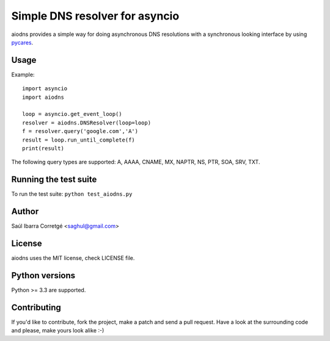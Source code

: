 
===============================
Simple DNS resolver for asyncio
===============================

aiodns provides a simple way for doing asynchronous DNS resolutions
with a synchronous looking interface by using `pycares <https://github.com/saghul/pycares>`_.


Usage
=====

Example:

::

    import asyncio
    import aiodns

    loop = asyncio.get_event_loop()
    resolver = aiodns.DNSResolver(loop=loop)
    f = resolver.query('google.com','A')
    result = loop.run_until_complete(f)
    print(result)


The following query types are supported: A, AAAA, CNAME, MX, NAPTR, NS, PTR, SOA, SRV, TXT.


Running the test suite
======================

To run the test suite: ``python test_aiodns.py``


Author
======

Saúl Ibarra Corretgé <saghul@gmail.com>


License
=======

aiodns uses the MIT license, check LICENSE file.


Python versions
===============

Python >= 3.3 are supported.


Contributing
============

If you'd like to contribute, fork the project, make a patch and send a pull
request. Have a look at the surrounding code and please, make yours look
alike :-)

